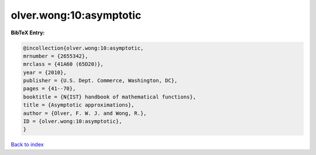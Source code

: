 olver.wong:10:asymptotic
========================

.. :cite:t:`olver.wong:10:asymptotic`

.. bibliography:: ../../All.bib

**BibTeX Entry:**

.. code-block:: bibtex

   @incollection{olver.wong:10:asymptotic,
   mrnumber = {2655342},
   mrclass = {41A60 (65D20)},
   year = {2010},
   publisher = {U.S. Dept. Commerce, Washington, DC},
   pages = {41--70},
   booktitle = {N{IST} handbook of mathematical functions},
   title = {Asymptotic approximations},
   author = {Olver, F. W. J. and Wong, R.},
   ID = {olver.wong:10:asymptotic},
   }

`Back to index <../index>`_
